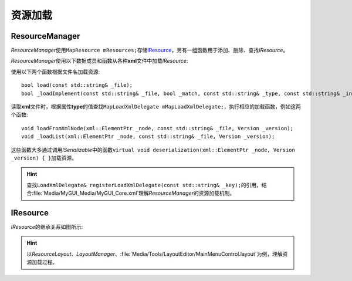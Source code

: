 ========
资源加载
========

ResourceManager
===============

*ResourceManager*\ 使用\ ``MapResource mResources;``\ 存储\ `IResource`_\ ，另有一组函数用于添加、删除、查找\ *IResource*\ 。

*ResourceManager*\ 使用以下数据成员和函数从各种\ **xml**\ 文件中加载\ *IResource*\ :

使用以下两个函数根据文件名加载资源::

    bool load(const std::string& _file);
    bool _loadImplement(const std::string& _file, bool _match, const std::string& _type, const std::string& _instance);

读取\ **xml**\ 文件时，根据属性\ **type**\ 的值查找\ ``MapLoadXmlDelegate mMapLoadXmlDelegate;``\ ，执行相应的加载函数，例如这两个函数::

    void loadFromXmlNode(xml::ElementPtr _node, const std::string& _file, Version _version);
    void _loadList(xml::ElementPtr _node, const std::string& _file, Version _version);

这些函数大多通过调用\ *ISerializable*\ 中的函数\ ``virtual void deserialization(xml::ElementPtr _node, Version _version) { }``\ 加载资源。

.. hint:: 查找\ ``LoadXmlDelegate& registerLoadXmlDelegate(const std::string& _key);``\ 的引用，结合\ :file:`Media/MyGUI_Media/MyGUI_Core.xml`\ 理解\ *ResourceManager*\ 的资源加载机制。

IResource
=========

*IResource*\ 的继承关系如图所示:

.. image:: /images/ButterflyGraph-IResource.png

.. hint:: 以\ *ResourceLayout*\ 、\ *LayoutManager*\ 、\ :file:`Media/Tools/LayoutEditor/MainMenuControl.layout`\ 为例，理解资源加载过程。

